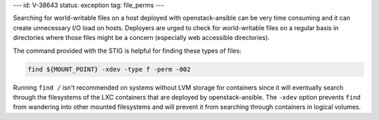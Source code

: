 ---
id: V-38643
status: exception
tag: file_perms
---

Searching for world-writable files on a host deployed with openstack-ansible
can be very time consuming and it can create unnecessary I/O load on hosts.
Deployers are urged to check for world-writable files on a regular basis in
directories where those files might be a concern (especially web accessible
directories).

The command provided with the STIG is helpful for finding these types of files:

.. code-block:: bash

    find ${MOUNT_POINT} -xdev -type f -perm -002

Running ``find /`` isn't recommended on systems without LVM storage for
containers since it will eventually search through the filesystems of the LXC
containers that are deployed by openstack-ansible. The ``-xdev`` option
prevents ``find`` from wandering into other mounted filesystems and will
prevent it from searching through containers in logical volumes.
